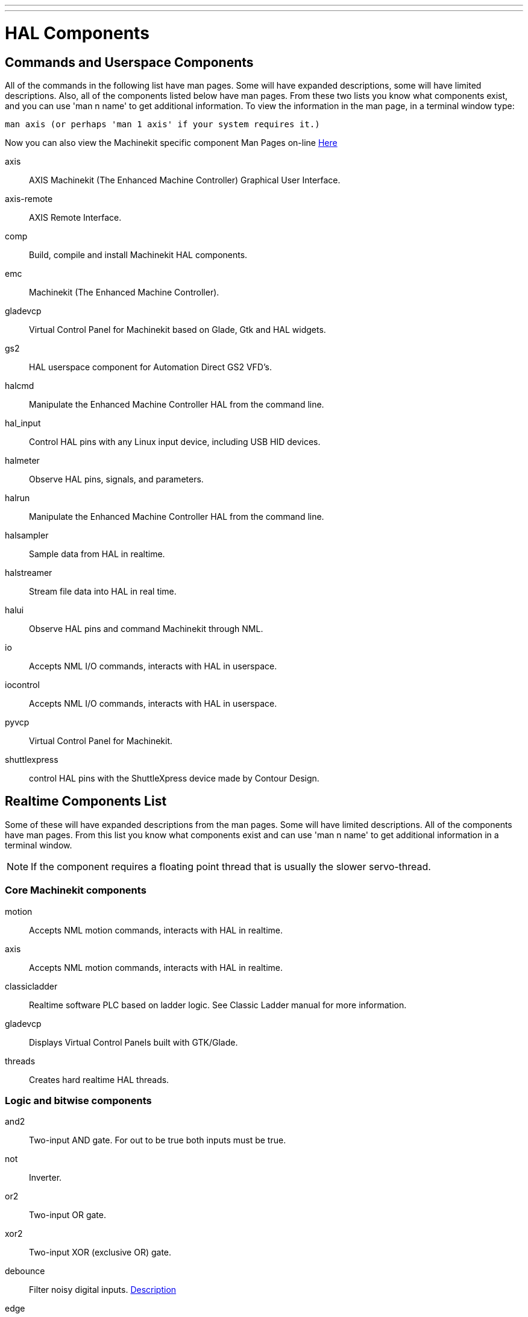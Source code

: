 ---
---

:skip-front-matter:

= HAL Components

[[cha:HAL-components]] (((HAL Components)))

== Commands and Userspace Components[[sec:Commands-and-Userspace-Components]]

All of the commands in the following list have man pages. 
Some will have expanded descriptions, some will have limited descriptions. 
Also, all of the components listed below have man pages.
From these two lists you know what components exist, 
and you can use 'man n name' to get additional information. 
To view the information in the man page, in a terminal window type: 

----
man axis (or perhaps 'man 1 axis' if your system requires it.)
----

Now you can also view the Machinekit specific component Man Pages on-line
link:http://machinekit.io/docs/man/man9/index.html[Here]

axis:: AXIS Machinekit (The Enhanced Machine Controller) Graphical User Interface.
axis-remote:: AXIS Remote Interface.
comp:: Build, compile and install Machinekit HAL components.
emc:: Machinekit (The Enhanced Machine Controller).
gladevcp:: Virtual Control Panel for Machinekit based on Glade, Gtk and HAL widgets.
gs2:: HAL userspace component for Automation Direct GS2 VFD's.
halcmd:: Manipulate the Enhanced Machine Controller HAL from the command line.
hal_input:: Control HAL pins with any Linux input device, including USB HID devices.
halmeter:: Observe HAL pins, signals, and parameters.
halrun:: Manipulate the Enhanced Machine Controller HAL from the command line.
halsampler:: Sample data from HAL in realtime.
halstreamer:: Stream file data into HAL in real time.
halui:: Observe HAL pins and command Machinekit through NML.
io:: Accepts NML I/O commands, interacts with HAL in userspace.
iocontrol:: Accepts NML I/O commands, interacts with HAL in userspace.
pyvcp:: Virtual Control Panel for Machinekit.
shuttlexpress:: control HAL pins with the ShuttleXpress device made by Contour Design.

== Realtime Components List[[sec:Realtime-Components]]

Some of these will have expanded descriptions from the man pages. Some
will have limited descriptions. All of the components have man pages.
From this list you know what components exist and can use 'man n name' to
get additional information in a terminal window.

[NOTE]
If the component requires a floating point thread that is usually the slower
servo-thread.

=== Core Machinekit components[[sec:Realtime-Components-core]] ===

motion:: (((motion)))Accepts NML motion commands, interacts with HAL in realtime.

axis:: (((axis)))Accepts NML motion commands, interacts with HAL in realtime.

classicladder:: (((classicladder)))Realtime software PLC based on ladder logic. See Classic Ladder manual for more information.

gladevcp:: (((gladevcp)))Displays Virtual Control Panels built with GTK/Glade.

threads:: (((threads)))Creates hard realtime HAL threads.

=== Logic and bitwise components[[sec:Realtime-Components-logic]]

and2:: (((and2)))Two-input AND gate. For out to be true both inputs must be true.

not:: (((not)))Inverter.

or2:: (((or2)))Two-input OR gate.

xor2:: (((xor2)))Two-input XOR (exclusive OR) gate.

debounce:: (((debounce)))Filter noisy digital inputs. <<sec:Debounce, Description>>

edge:: (((edge)))Edge detector.

flipflop:: (((flipflop)))D type flip-flop.

oneshot:: (((oneshot)))One-shot pulse generator.

logic:: (((logic)))General logic function component.

lut5:: (((lut5)))A 5-input logic function based on a look-up table. <<sec:lut5,Description>>

match8:: (((match8)))8-bit binary match detector.

select8:: (((select8)))8-bit binary match detector.

=== Arithmetic and float-components[[sec:Realtime-Components-float]] ===

abs:: [[sub:abs]](((abs)))Compute the absolute value and sign of the input signal.

blend:: (((blend)))Perform linear interpolation between two values.

comp:: (((comp)))Two input comparator with hysteresis.

constant:: (((constant)))Use a parameter to set the value of a pin.

sum2:: (((sum2)))Sum of two inputs (each with a gain) and an offset.

counter:: (((counter)))Counts input pulses (deprecated).
Use the <<sec:Encoder, encoder>> component. 

updown:: (((updown)))Counts up or down, with optional limits and wraparound behavior.

ddt:: (((ddt)))Compute the derivative of the input function.

deadzone:: (((deadzone)))Return the center if within the threshold.

hypot:: (((hypot)))Three-input hypotenuse (Euclidean distance) calculator.

mult2:: (((mult2)))Product of two inputs.

mux16:: (((mux16)))Select from one of sixteen input values.

mux2:: (((mux2)))Select from one of two input values.

mux4:: (((mux4)))Select from one of four input values.

mux8:: (((mux8)))Select from one of eight input values.

near:: (((near)))Determine whether two values are roughly equal.

offset:: (((offset)))Adds an offset to an input, and subtracts it from the feedback value.

integ:: (((integ)))Integrator.

invert:: (((invert)))Compute the inverse of the input signal.

wcomp:: (((wcomp)))Window comparator.

weighted_sum:: (((weighted_sum)))Convert a group of bits to an integer.

biquad:: (((biquad)))Biquad IIR filter

lowpass:: (((lowpass)))Low-pass filter

limit1:: (((limit1)))Limit the output signal to fall between min and max. footnote:[When the input
is a position, this means that the 'position' is limited.]

limit2:: (((limit2)))Limit the output signal to fall between min and max.
Limit its slew rate to less than maxv per second. footnote:[When the input
is a position, this means that 'position' and 'velocity' are limited.]

limit3:: (((limit3)))Limit the output signal to fall between min and max.
Limit its slew rate to less than maxv per second.
Limit its second derivative to less than MaxA per second squared. footnote:[When
the input is a position, this means that the 'position', 'velocity', and
'acceleration' are limited.]

maj3:: (((maj3)))Compute the majority of 3 inputs.

scale:: (((scale)))Applies a scale and offset to its input.

=== Type conversion[[sec:Realtime-Components-typeconvert]] ===



conv_bit_s32:: (((conv_bit_s32)))Convert a value from bit to s32.

conv_bit_u32:: (((conv_bit_u32)))Convert a value from bit to u32.

conv_float_s32:: (((conv_float_s32)))Convert a value from float to s32.

conv_float_u32:: (((conv_float_u32)))Convert a value from float to u32.

conv_s32_bit:: (((conv_s32_bit)))Convert a value from s32 to bit.

conv_s32_float:: (((conv_s32_float)))Convert a value from s32 to float.

conv_s32_u32:: (((conv_s32_u32)))Convert a value from s32 to u32.

conv_u32_bit:: (((conv_u32_bit)))Convert a value from u32 to bit.

conv_u32_float:: (((conv_u32_float)))Convert a value from u32 to float.

conv_u32_s32:: (((conv_u32_s32)))Convert a value from u32 to s32.

=== Hardware drivers[[sec:Realtime-Components-hwdrivers]] ===



hm2_7i43:: (((hm2_7i43)))HAL driver for the Mesa Electronics 7i43 EPP Anything IO board with
HostMot2.

hm2_pci:: (((hm2_pci)))HAL driver for the Mesa Electronics 5i20, 5i22, 5i23, 4i65, and 4i68
Anything I/O boards, with HostMot2 firmware.

hostmot2:: (((hostmot2)))HAL driver for the Mesa Electronics HostMot2 firmware.

mesa_7i65:: (((7i65)))Support for the Mesa 7i65 eight-axis servo card.

pluto_servo:: (((pluto_servo)))Hardware driver and firmware for the Pluto-P parallel-port FPGA, for
use with servos.

pluto_step:: (((pluto_step)))Hardware driver and firmware for the Pluto-P parallel-port FPGA, for
use with steppers.

thc:: (((torch height control)))Torch Height Control using a Mesa THC card.

serport:: (((serport)))Hardware driver for the digital I/O bits of the 8250 and 16550 serial port.

=== Kinematics[[sec:Realtime-Components-kins]] ===



kins:: (((kins)))kinematics definitions for Machinekit.

gantrykins:: (((gantrykins)))A kinematics module that maps one axis to multiple joints.

genhexkins:: (((genhexkins)))Gives six degrees of freedom in position and orientation (XYZABC).
The location of the motors is defined at compile time.

genserkins:: (((genserkins)))Kinematics that can model a general serial-link manipulator with up to
6 angular joints.

maxkins:: (((maxkins)))Kinematics for a tabletop 5 axis mill named 'max' with tilting head (B axis) and
horizontal rotary mounted to the table (C axis).
Provides UVW motion in the rotated coordinate system.
The source file, maxkins.c, may be a useful starting point for other 5-axis systems.

tripodkins:: (((tripodkins)))The joints represent the distance of the controlled point from three
predefined locations (the motors), giving three degrees of freedom in
position (XYZ).

trivkins:: (((trivkins)))There is a 1:1 correspondence between joints and axes. Most standard
milling machines and lathes use the trivial kinematics module.

pumakins:: (((pumakins)))Kinematics for PUMA-style robots.

rotatekins:: (((rotatekins)))The X and Y axes are rotated 45 degrees compared to the joints 0 and 1.

scarakins:: (((scarakins)))Kinematics for SCARA-type robots.

=== Motor control[[sec:Realtime-Components-motor]] ===



at_pid:: (((at_pid)))Proportional/integral/derivative controller with auto tuning.

pid:: (((pid)))Proportional/integral/derivative controller. <<sec:PID,Description>>

pwmgen:: (((pwmgen)))Software PWM/PDM generation. <<sec:PWMgen,Description>>

encoder:: (((encoder)))Software counting of quadrature encoder signals. <<sec:Encoder,Description>>.

stepgen:: (((stepgen)))Software step pulse generation. <<sec:Stepgen,Description>>.

=== BLDC and 3-phase motor control[[sec:Realtime-Components-bldc]] ===



bldc_hall3:: (((bldc_hall3)))3-wire Bipolar trapezoidal commutation BLDC motor driver using Hall sensors.

clarke2:: (((clarke2)))Two input version of Clarke transform.

clarke3:: (((clarke3)))Clarke (3 phase to cartesian) transform.

clarkeinv:: (((clarkeinv)))Inverse Clarke transform.

=== Other[[sec:Realtime-Components-other]] ===



charge_pump:: (((charge_pump)))Creates a square-wave for the 'charge pump' input of some controller boards.
The 'Charge Pump' should be added to the base thread function. When enabled the output is on for one period and off for one period. To calculate the frequency of the output 1/(period time in seconds x 2) = hz. For example if you have a base period of 100,000ns that is 0.0001 seconds and the formula would be 1/(0.0001 x 2) = 5,000 hz or 5 Khz.

encoder_ratio:: (((encoder_ratio)))An electronic gear to synchronize two axes.

estop_latch:: (((estop_latch)))ESTOP latch.

feedcomp:: (((feedcomp)))Multiply the input by the ratio of current velocity to the feed rate.

gearchange:: (((gearchange)))Select from one of two speed ranges.

ilowpass:: [[ilowpass]] (((ilowpass)))While it may find other applications,
this component was written to create smoother motion while jogging with an MPG.
+
In a machine with high acceleration, a short jog can behave almost like a step
function. By putting the ilowpass component between the MPG encoder counts
output and the axis jog-counts input, this can be smoothed.
+
Choose scale conservatively so that during a single session there will never
be more than about 2e9/scale pulses seen on the MPG. Choose gain according
to the smoothing level desired. Divide the axis.N.jog-scale values by scale.

joyhandle:: (((joyhandle)))Sets nonlinear joypad movements, deadbands and scales.

knob2float:: (((knob2float)))Convert counts (probably from an encoder) to a float value.

minmax:: (((minmax)))Track the minimum and maximum values of the input to the outputs.

sample_hold:: (((sample_hold)))Sample and Hold.

sampler:: (((sampler)))Sample data from HAL in real time.

siggen:: (((siggen)))Signal generator. <<sec:Siggen,Description>>.

sim_encoder:: (((sim_encoder)))Simulated quadrature encoder. <<sec:Simulated-Encoder,Description>>.

sphereprobe:: (((sphereprobe)))Probe a pretend hemisphere.

steptest:: (((steptest)))Used by Stepconf to allow testing of acceleration and velocity values for an axis.

streamer:: (((streamer)))Stream file data into HAL in real time.

supply:: (((supply)))Set output pins with values from parameters (deprecated).

threadtest:: (((threadtest)))Component for testing thread behavior.

time:: (((time)))Accumulated run-time timer counts HH:MM:SS of 'active' input.

timedelay:: (((timedelay)))The equivalent of a time-delay relay.

timedelta:: (((timedelta)))Component that measures thread scheduling timing behavior.

toggle2nist:: (((toggle2nist)))Toggle button to nist logic.

toggle:: (((toggle)))Push-on, push-off from momentary pushbuttons.

tristate_bit:: (((tristate_bit)))Place a signal on an I/O pin only when enabled, similar to a tristate
buffer in electronics.

tristate_float:: (((tristate_float)))Place a signal on an I/O pin only when enabled, similar to a tristate
buffer in electronics.



watchdog:: (((watchdog)))Monitor one to thirty-two inputs for a 'heartbeat'.


== HAL API calls
....
hal_add_funct_to_thread.3hal
hal_bit_t.3hal
hal_create_thread.3hal
hal_del_funct_from_thread.3hal
hal_exit.3hal
hal_export_funct.3hal
hal_float_t.3hal
hal_get_lock.3hal
hal_init.3hal
hal_link.3hal
hal_malloc.3hal
hal_param_bit_new.3hal
hal_param_bit_newf.3hal
hal_param_float_new.3hal
hal_param_float_newf.3hal
hal_param_new.3hal
hal_param_s32_new.3hal
hal_param_s32_newf.3hal
hal_param_u32_new.3hal
hal_param_u32_newf.3hal
hal_parport.3hal
hal_pin_bit_new.3hal
hal_pin_bit_newf.3hal
hal_pin_float_new.3hal
hal_pin_float_newf.3hal
hal_pin_new.3hal
hal_pin_s32_new.3hal
hal_pin_s32_newf.3hal
hal_pin_u32_new.3hal
hal_pin_u32_newf.3hal
hal_ready.3hal
hal_s32_t.3hal
hal_set_constructor.3hal
hal_set_lock.3hal
hal_signal_delete.3hal
hal_signal_new.3hal
hal_start_threads.3hal
hal_type_t.3hal
hal_u32_t.3hal
hal_unlink.3hal
intro.3hal
undocumented.3hal
....

== RTAPI calls
....
EXPORT_FUNCTION.3rtapi
MODULE_AUTHOR.3rtapi
MODULE_DESCRIPTION.3rtapi
MODULE_LICENSE.3rtapi
RTAPI_MP_ARRAY_INT.3rtapi
RTAPI_MP_ARRAY_LONG.3rtapi
RTAPI_MP_ARRAY_STRING.3rtapi
RTAPI_MP_INT.3rtapi
RTAPI_MP_LONG.3rtapi
RTAPI_MP_STRING.3rtapi
intro.3rtapi
rtapi_app_exit.3rtapi
rtapi_app_main.3rtapi
rtapi_clock_set_period.3rtapi
rtapi_delay.3rtapi
rtapi_delay_max.3rtapi
rtapi_exit.3rtapi
rtapi_get_clocks.3rtapi
rtapi_get_msg_level.3rtapi
rtapi_get_time.3rtapi
rtapi_inb.3rtapi
rtapi_init.3rtapi
rtapi_module_param.3rtapi
RTAPI_MP_ARRAY_INT.3rtapi
RTAPI_MP_ARRAY_LONG.3rtapi
RTAPI_MP_ARRAY_STRING.3rtapi
RTAPI_MP_INT.3rtapi
RTAPI_MP_LONG.3rtapi
RTAPI_MP_STRING.3rtapi
rtapi_mutex.3rtapi
rtapi_outb.3rtapi
rtapi_print.3rtap
rtapi_prio.3rtapi
rtapi_prio_highest.3rtapi
rtapi_prio_lowest.3rtapi
rtapi_prio_next_higher.3rtapi
rtapi_prio_next_lower.3rtapi
rtapi_region.3rtapi
rtapi_release_region.3rtapi
rtapi_request_region.3rtapi
rtapi_set_msg_level.3rtapi
rtapi_shmem.3rtapi
rtapi_shmem_delete.3rtapi
rtapi_shmem_getptr.3rtapi
rtapi_shmem_new.3rtapi
rtapi_snprintf.3rtapi
rtapi_task_delete.3rtpi
rtapi_task_new.3rtapi
rtapi_task_pause.3rtapi
rtapi_task_resume.3rtapi
rtapi_task_start.3rtapi
rtapi_task_wait.3rtapi
....
